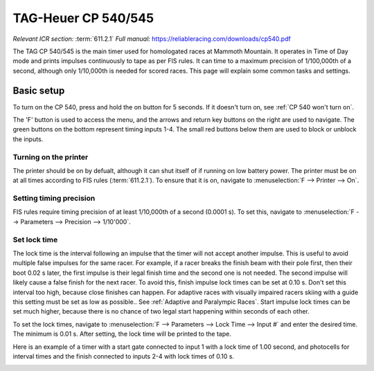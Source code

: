 TAG-Heuer CP 540/545
====================
*Relevant ICR section:* :term:`611.2.1`
*Full manual:* `<https://reliableracing.com/downloads/cp540.pdf>`_

.. image:: ../../img/equipment/cp540.jpg
  :width: 50%
  :align: center

The TAG CP 540/545 is the main timer used for homologated races at Mammoth Mountain. It operates in Time of Day mode and prints impulses continuously to tape as per FIS rules. It can time to a maximum precision of 1/100,000th of a second, although only 1/10,000th is needed for scored races. This page will explain some common tasks and settings.

Basic setup
-----------
To turn on the CP 540, press and hold the on button for 5 seconds. If it doesn't turn on, see :ref:`CP 540 won't turn on`.

The 'F' button is used to access the menu, and the arrows and return key buttons on the right are used to navigate. The green buttons on the bottom represent timing inputs 1-4. The small red buttons below them are used to block or unblock the inputs.

Turning on the printer
~~~~~~~~~~~~~~~~~~~~~~
The printer should be on by defualt, although it can shut itself of if running on low battery power. The printer must be on at all times according to FIS rules (:term:`611.2.1`). To ensure that it is on, navigate to :menuselection:`F --> Printer --> On`.

Setting timing precision
~~~~~~~~~~~~~~~~~~~~~~~~
FIS rules require timing precision of at least 1/10,000th of a second (0.0001 s). To set this, navigate to :menuselection:`F --> Parameters --> Precision --> 1/10'000`.

Set lock time
~~~~~~~~~~~~~
The lock time is the interval following an impulse that the timer will not accept another impulse. This is useful to avoid multiple false impulses for the same racer. For example, if a racer breaks the finish beam with their pole first, then their boot 0.02 s later, the first impulse is their legal finish time and the second one is not needed. The second impulse will likely cause a false finish for the next racer. To avoid this, finish impulse lock times can be set at 0.10 s. Don't set this interval too high, because close finishes can happen. For adaptive races with visually impaired racers skiing with a guide this setting must be set as low as possible.. See :ref:`Adaptive and Paralympic Races`. Start impulse lock times can be set much higher, because there is no chance of two legal start happening within seconds of each other.

To set the lock times, navigate to :menuselection:`F --> Parameters --> Lock Time --> Input #` and enter the desired time. The minimum is 0.01 s. After setting, the lock time will be printed to the tape.

Here is an example of a timer with a start gate connected to input 1 with a lock time of 1.00 second, and photocells for interval times and the finish connected to inputs 2-4 with lock times of 0.10 s.

.. image:: ../../img/cp540/lock-times.jpg